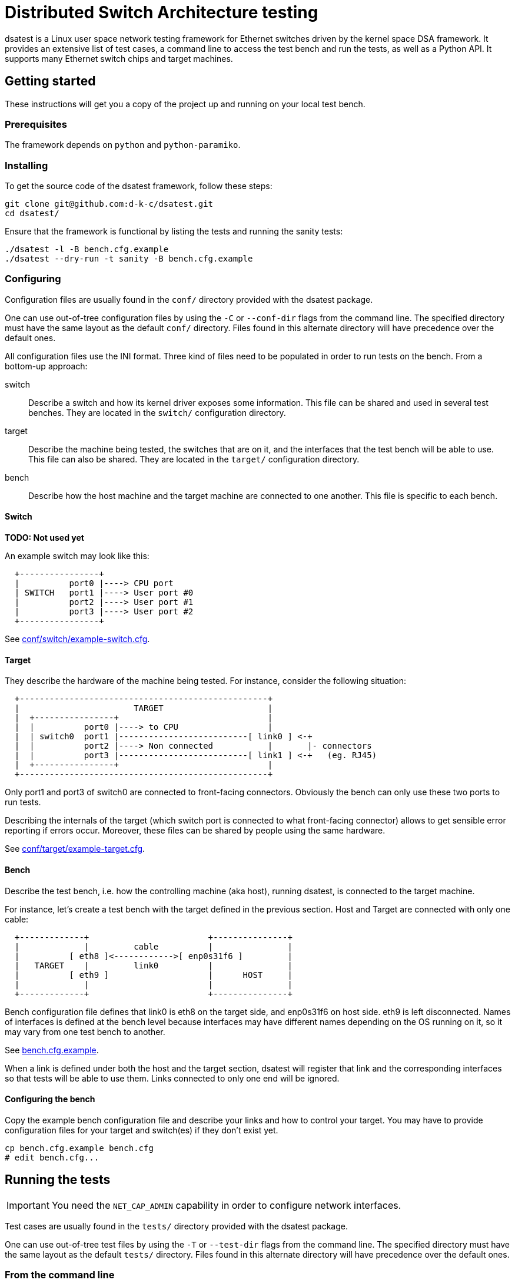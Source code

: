 = Distributed Switch Architecture testing

dsatest is a Linux user space network testing framework for Ethernet switches driven by the kernel space DSA framework.
It provides an extensive list of test cases, a command line to access the test bench and run the tests, as well as a Python API.
It supports many Ethernet switch chips and target machines.

== Getting started

These instructions will get you a copy of the project up and running on your local test bench.

=== Prerequisites

The framework depends on `python` and `python-paramiko`.

=== Installing

To get the source code of the dsatest framework, follow these steps:

[source,sh]
----
git clone git@github.com:d-k-c/dsatest.git
cd dsatest/
----

Ensure that the framework is functional by listing the tests and running the sanity tests:

[source,sh]
----
./dsatest -l -B bench.cfg.example
./dsatest --dry-run -t sanity -B bench.cfg.example
----

=== Configuring

Configuration files are usually found in the `conf/` directory provided with the dsatest package.

One can use out-of-tree configuration files by using the `-C` or `--conf-dir` flags from the command line.
The specified directory must have the same layout as the default `conf/` directory.
Files found in this alternate directory will have precedence over the default ones.

All configuration files use the INI format.
Three kind of files need to be populated in order to run tests on the bench.
From a bottom-up approach:

switch::
Describe a switch and how its kernel driver exposes some information.
This file can be shared and used in several test benches.
They are located in the `switch/` configuration directory.

target::
Describe the machine being tested, the switches that are on it, and the interfaces that the test bench will be able to use.
This file can also be shared.
They are located in the `target/` configuration directory.

bench::
Describe how the host machine and the target machine are connected to one another.
This file is specific to each bench.

==== Switch

*TODO: Not used yet*

An example switch may look like this:

----
  +----------------+
  |          port0 |----> CPU port
  | SWITCH   port1 |----> User port #0
  |          port2 |----> User port #1
  |          port3 |----> User port #2
  +----------------+
----

See link:conf/switch/example-switch.cfg[].

==== Target

They describe the hardware of the machine being tested.
For instance, consider the following situation:

----
  +--------------------------------------------------+
  |                       TARGET                     |
  |  +----------------+                              |
  |  |          port0 |----> to CPU                  |
  |  | switch0  port1 |--------------------------[ link0 ] <-+
  |  |          port2 |----> Non connected           |       |- connectors
  |  |          port3 |--------------------------[ link1 ] <-+   (eg. RJ45)
  |  +----------------+                              |
  +--------------------------------------------------+
----

Only port1 and port3 of switch0 are connected to front-facing connectors.
Obviously the bench can only use these two ports to run tests.

Describing the internals of the target (which switch port is connected to what front-facing connector) allows to get sensible error reporting if errors occur.
Moreover, these files can be shared by people using the same hardware.

See link:conf/target/example-target.cfg[].

==== Bench

Describe the test bench, i.e. how the controlling machine (aka host), running dsatest, is connected to the target machine.

For instance, let's create a test bench with the target defined in the previous section.
Host and Target are connected with only one cable:

----
  +-------------+                        +---------------+
  |             |         cable          |               |
  |          [ eth8 ]<------------>[ enp0s31f6 ]         |
  |   TARGET    |         link0          |               |
  |          [ eth9 ]                    |      HOST     |
  |             |                        |               |
  +-------------+                        +---------------+
----

Bench configuration file defines that link0 is eth8 on the target side, and enp0s31f6 on host side.
eth9 is left disconnected.
Names of interfaces is defined at the bench level because interfaces may have different names depending on the OS running on it, so it may vary from one test bench to another.

See link:bench.cfg.example[].

When a link is defined under both the host and the target section, dsatest will register that link and the corresponding interfaces so that tests will be able to use them.
Links connected to only one end will be ignored.

==== Configuring the bench

Copy the example bench configuration file and describe your links and how to control your target.
You may have to provide configuration files for your target and switch(es) if they don't exist yet.

[source,sh]
----
cp bench.cfg.example bench.cfg
# edit bench.cfg...
----

== Running the tests

IMPORTANT: You need the `NET_CAP_ADMIN` capability in order to configure network interfaces.

Test cases are usually found in the `tests/` directory provided with the dsatest package.

One can use out-of-tree test files by using the `-T` or `--test-dir` flags from the command line.
The specified directory must have the same layout as the default `tests/` directory.
Files found in this alternate directory will have precedence over the default ones.

=== From the command line

By default, the `dsatest` command runs all the tests found in the test directory.
Run all tests whose method names are prefixed with *test_port_ping*:

[source,sh]
----
./dsatest -t port_ping
----

For details about command line options, see the help message:

[source,sh]
----
./dsatest -h
----

=== From the Python API

Tests are written using unittest, and must respect rules defined by this module.
They can access the test bench instance through the following import:

[source,python]
----
from dsatest.bench import bench
----

API is self-documented in the `sanity.py` test file.

== Authors

dsatest was written by Damien Riegel and other contributors.
It was inspired by *dsa-tests*, written by Andrew Lunn.

== Resources

* link:https://github.com/d-k-c/dsatest[Git source repository on GitHub]
